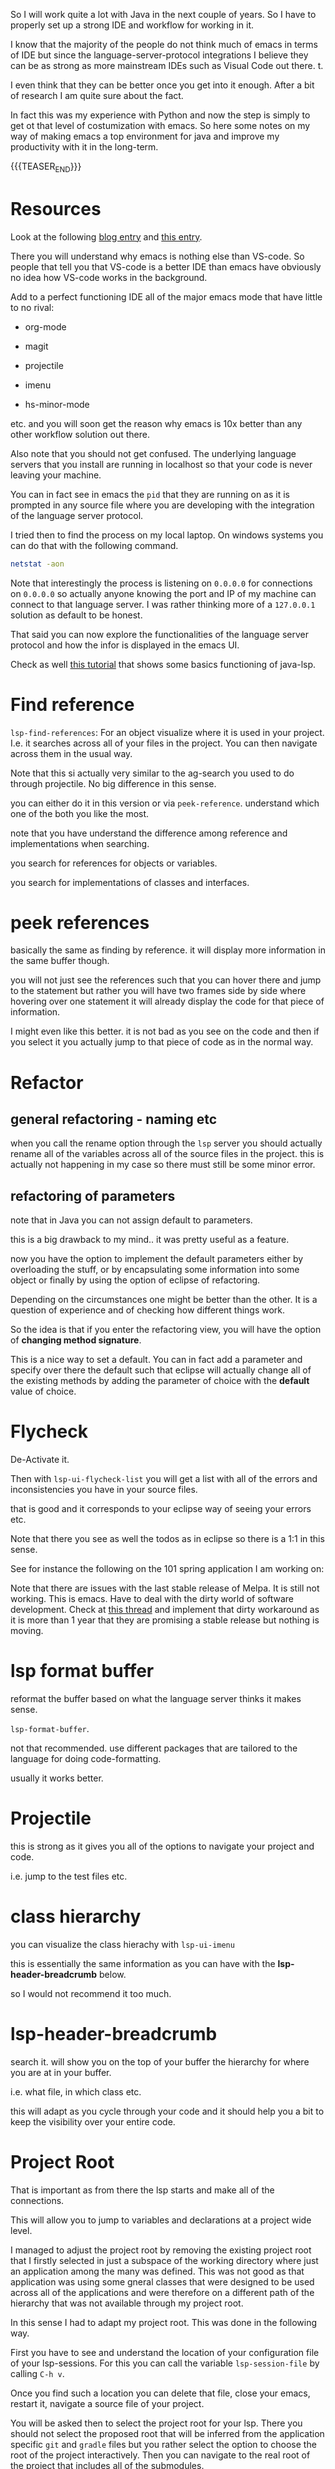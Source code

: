 #+BEGIN_COMMENT
.. title: Emacs as Java IDE via LSP
.. slug: emacs-as-java-ide-via-lsp
.. date: 2021-09-29 18:03:15 UTC+02:00
.. tags: java, emacs
.. category: 
.. link: 
.. description: 
.. type: text

#+END_COMMENT

#+begin_export html
<style>
img {
display: block;
margin-top: 60px;
margin-bottom: 60px;
margin-left: auto;
margin-right: auto;
width: 70%;
height: 100%;
class: center;
}

.container {
  position: relative;
  left: 15%;
  margin-top: 60px;
  margin-bottom: 60px;
  width: 70%;
  overflow: hidden;
  padding-top: 56.25%; /* 16:9 Aspect Ratio */
  display:block;
  overflow-y: hidden;
}

.responsive-iframe {
  position: absolute;
  top: 0;
  left: 0;
  bottom: 0;
  right: 0;
  width: 100%;
  height: 100%;
  border: none;
  display:block;
  overflow-y: hidden;
}
</style>
#+end_export

So I will work quite a lot with Java in the next couple of years. So I
have to properly set up a strong IDE and workflow for working in it.

I know that the majority of the people do not think much of emacs in
terms of IDE but since the language-server-protocol integrations I
believe they can be as strong as more mainstream IDEs such as Visual
Code out there. t.

I even think that they can be better once you get into it
enough. After a bit of research I am quite sure about the fact.

In fact this was my experience with Python and now the step is simply
to get ot that level of costumization with emacs. So here some notes
on my way of making emacs a top environment for java and improve my
productivity with it in the long-term.

{{{TEASER_END}}}

* Resources

Look at the following [[https://code.visualstudio.com/blogs/2018/08/07/debug-adapter-protocol-website][blog entry]] and [[https://microsoft.github.io/language-server-protocol/overviews/lsp/overview/][this entry]].

There you will understand why emacs is nothing else than VS-code. So
people that tell you that VS-code is a better IDE than emacs have
obviously no idea how VS-code works in the background.

Add to a perfect functioning IDE all of the major emacs mode that have
little to no rival:

- org-mode

- magit

- projectile

- imenu

- hs-minor-mode  

etc. and you will soon get the reason why emacs is 10x better than any
other workflow solution out there.

Also note that you should not get confused. The underlying language
servers that you install are running in localhost so that your code is
never leaving your machine.

You can in fact see in emacs the =pid= that they are running on as it
is prompted in any source file where you are developing with the
integration of the language server protocol.

I tried then to find the process on my local laptop. On windows
systems you can do that with the following command.

#+BEGIN_SRC sh
netstat -aon
#+END_SRC

Note that interestingly the process is listening on =0.0.0.0= for
connections on =0.0.0.0= so actually anyone knowing the port and IP of
my machine can connect to that language server. I was rather thinking
more of a =127.0.0.1= solution as default to be honest.

That said you can now explore the functionalities of the language
server protocol and how the infor is displayed in the emacs UI.

Check as well [[https://xpressrazor.wordpress.com/2020/11/04/java-programming-in-emacs/][this tutorial]] that shows some basics functioning of
java-lsp. 


* Find reference

  =lsp-find-references=:  For an object visualize where it is used in
  your project. I.e. it searches across all of your files in the
  project. You can then navigate across them in the usual way.

  Note that this si actually very similar to the ag-search you used to
  do through projectile. No big difference in this sense.

  you can either do it in this version or via
  =peek-reference=. understand which one of the both you like the
  most.

  note that you have understand the difference among reference and
  implementations when searching.

  you search for references for objects or variables.

  you search for implementations of classes and interfaces.


* peek references

  basically the same as finding by reference. it will display more
  information in the same buffer though.

  you will not just see the references such that you can hover there
  and jump to the statement but rather you will have two frames side
  by side where hovering over one statement it will already display
  the code for that piece of information.

  I might even like this better. it is not bad as you see on the code
  and then if you select it you actually jump to that piece of code as
  in the normal way. 


* Refactor
  
** general refactoring - naming etc

   when you call the rename option through the =lsp= server you should
   actually rename all of the variables across all of the source files
   in the project. this is actually not happening in my case so there
   must still be some minor error.

** refactoring of parameters

   note that in Java you can not assign default to parameters.

   this is a big drawback to my mind.. it was pretty useful as a
   feature.

   now you have the option to implement the default parameters either
   by overloading the stuff, or by encapsulating some information into
   some object or finally by using the option of eclipse of
   refactoring.

   Depending on the circumstances one might be better than the
   other. It is a question of experience and of checking how different
   things work.

   So the idea is that if you enter the refactoring view, you will
   have the option of *changing method signature*.

   This is a nice way to set a default. You can in fact add a
   parameter and specify over there the default such that eclipse will
   actually change all of the existing methods by adding the parameter
   of choice with the *default* value of choice.


* Flycheck

  De-Activate it.


  Then with =lsp-ui-flycheck-list= you will get a list with all of the
  errors and inconsistencies you have in your source files.

  that is good and it corresponds to your eclipse way of seeing your
  errors etc.

  Note that there you see as well the todos as in eclipse so there is
  a 1:1 in this sense.

  See for instance the following on the 101 spring application I am
  working on:

#+begin_export html
 <img src="../../images/Screenshot 2022-02-03 164053.png" class="center">
#+end_export
  

  Note that there are issues with the last stable release of Melpa. It
  is still not working. This is emacs. Have to deal with the dirty
  world of software development. Check at [[https://github.com/flycheck/flycheck/issues/1754][this thread]] and implement
  that dirty workaround as it is more than 1 year that they are
  promising a stable release but nothing is moving.


* lsp format buffer

  reformat the buffer based on what the language server thinks it
  makes sense.

  =lsp-format-buffer=.

  not that recommended. use different packages that are tailored to
  the language for doing code-formatting.

  usually it works better. 


* Projectile

  this is strong as it gives you all of the options to navigate your
  project and code.

  i.e. jump to the test files etc.


* class hierarchy

  you can visualize the class hierachy with =lsp-ui-imenu=

  this is essentially the same information as you can have with the
  *lsp-header-breadcrumb* below.

  so I would not recommend it too much.


* lsp-header-breadcrumb

  search it. will show you on the top of your buffer the hierarchy for
  where you are at in your buffer.

  i.e. what file, in which class etc.

  this will adapt as you cycle through your code and it should help
  you a bit to keep the visibility over your entire code. 


* Project Root

  That is important as from there the lsp starts and make all of the
  connections.

  This will allow you to jump to variables and declarations at a
  project wide level.

  I managed to adjust the project root by removing the existing
  project root that I firstly selected in just a subspace of the
  working directory where just an application among the many was
  defined. This was not good as that application was using some gneral
  classes that were designed to be used across all of the applications
  and were therefore on a different path of the hierarchy that was not
  available through my project root.

  In this sense I had to adapt my project root. This was done in the
  following way.

  First you have to see and understand the location of your
  configuration file of your lsp-sessions. For this you can call the
  variable =lsp-session-file= by calling ~C-h v~.

  Once you find such a location you can delete that file, close your
  emacs, restart it, navigate a source file of your project.

  You will be asked then to select the project root for your
  lsp. There you should not select the proposed root that will be
  inferred from the application specific =git= and =gradle= files but
  you rather select the option to choose the root of the project
  interactively. Then you can navigate to the real root of the project
  that includes all of the submodules.

  In such a way you should have a lsp server that is able to properly
  infer all of your relations for your entire project and you can jump
  to *implementations* and *definitions* for all of your methods,
  classes and variables across your entire projects.
  

* On checking the hierarchy and dependencies

  For visualizing the dependencies and get a general overview of a
  package I like to use the ~lsp-treemacs-java-deps-list~ function.

  There you can quickly visualize the pacakges structures and
  visualize the classes available in a given file together with the
  methods of them.


* treemacs

  Note that this is a different module but I also like this a lot and
  the integration with lsp mode.

  It is nice cause you can see the hierarchy of the files that you are
  calling and get a general overview of how your projects are
  structured.

  Moreover it is nice that treemacs will follow you when jumping from
  one file to the next. Especially in very large projects with tons of
  files and repositories it is convenient.

  In such a way you will be able to visualize the anchestors of your
  file and explore what sits around that source file in the
  hierarchy. That is pretty much informative already and will help you
  to quickly make sense of your code.

  Note that in a similar way to lsp there is quite annoying story with
  the set up. I.e. once you select a root/workspace every time you
  open treemacs you will be prompted to that workspace no matter where
  you are working on your file-system.

  There are ways to deal with it. You can check your documentation
  [[https://github.com/Alexander-Miller/treemacs][online]]. You can basically call =treemacs-edit-workspaces= and edit
  there your workspaces.


* Troubleshooting

  Look at this [[https://emacs-lsp.github.io/lsp-mode/page/troubleshooting/][troubleshooting]] url when you have issues and want to
  debug stuff.  


* Building and Testing

  Ok that is not properly lsp-related but let's put it in here. Maybe
  I will then write some separate notes on projectile later.

  You have your build and test configuration set-up by David.

  You have to understand where the commands for such builds and push
  are.

  Then you can run your projects from emacs with the =projectile
  run-project= command.

  You can even run the unit-root tests for your project by running
  =projectile test-project=.

  Working as a charm now. Just have to configure it with =gradle= for
  your actual project but then you are good to go.


* Debugging

  Basically Debugging is based once more on a protocol that
  communicates with a server. In order to understand this properly
  check at [[https://code.visualstudio.com/blogs/2018/08/07/debug-adapter-protocol-website][this url]].

  So basically once more you are working with the same debugging
  features as in VS-code.

  Note that you can specify different debugger types that you want to
  work with. This in a similar way as in Eclipse.

  For my projects I am working with a remote Java application. For
  debugging that application I am launching it listening at port 8000
  for debugging.

  You can then specify then a dap-debugger that will try to
  instantiate a connection at that port.

  You can do that for instance by specifying the following template.

  #+begin_src java :results output raw 
(dap-register-debug-template
 "localhost:8000"
 (list :type "java"
  :request "attach"
  :hostName "localhost"
  :port 8000))
  #+end_src 

  You can then enter the debugging modus via =dap-debug= and the hydra
  pop-up will come out. That is particularly useful as it will lock
  some keys that will be useful for debugging. You can then hide it or
  open it via =M-<f5>=.


* Auto-completion

  Note that auto-completion is also working now. I think that before
  something was broken at configuration level.

  This is my experience with lsp. There are a lot of things going on
  and sometimes things just break.

  It is sensible once in a while to restart everything by deleting the
  =workspace= and the =.lsp-session-v1= file once in a while.

  Note that there is still a lot of confusion around that topic in
  lsp for emacs and the way that things are done there at UI level. In
  order to understand this, check [[https://github.com/emacs-lsp/lsp-java/issues/201][this]].


* Lsp java deps list

  In such a way it is possible to quickly navigate all of the
  necessary dependencies for your projects in your workspace.

  It opens kind of a treemacs thing where you would set the stuff.

* Organize Imports

  Use this. I.e. type =C-c l a-a= and organize imports.

  It will clear all of the imports you do not have to use.

  It will as well import all of the stuff you are using in the file.

  So neat. You see that each day you are closing to working better
  with it. 
    
* Note that it will take me some time to completely migrate to Emacs for Java development

  This because emacs is not the most easy way you start from scratch
  in a new environment. Especially for larger projects like this.

  In order to switch I will have to properly understand how =gradle=
  works at some point.

  Moreover, I will have to understand all of the testing suites that
  interface with Java and how to properly do the debugging in emacs.

  From what I could see it is nonetheless theoretically possible to
  eventually reach a stage with a much stronger development setting in
  emacs in comparison to standard IDEs.

  In the meanwhile while this process is ongoing check at the
  following notes for using more classical IDEs.

  
** On branch

   One thing that irritates me for instance in the Eclipse IDE is that
   it does not automatically switch branch for my projects when I
   change branch via my shell.

   In order to change branch you need to right-click on the project
   and referesh it. Then the change of branch will be performed. 

** Debugging

   For eclipse you can read [[https://www.vogella.com/tutorials/EclipseDebugging/article.html][this]] documentation.

   Note that you can see the debugging options for which the
   local-server is started in your =LOCAL-tomcat= command file. 

** On problems of references in Eclipse

   Eclipse does not manage to properly get all of the relations when
   you git pull from the shell.

   so be aware and on the lookout for that. in that case you =clean=
   all of the workspace and start over from scratch.

   In order to do that =Project= -> =Clean=. Then you follow the
   instructions there and you can rebuild and it should work.

** Note that in eclipse you have a way to write TODOs and search them then.

   Looks like an interesting feature. Check at it later. 

   Note that in many of my tasks are noted by the follwoing tags

   #+begin_example
   //TODO auto-generated method stub
   #+end_example


   as in the following example.


   #+begin_src java :results output raw 
@Override
public void insert() {
    // TODO Auto-generated method stub
		
}
   #+end_src 

   Note that such strings are auto-generated by the Eclipse IDE. It is
   interesting the tag =TODO=. This is a keyword through which you can
   manage your todos. It is interesting especially if you will have
   some searching feature then to organize such todos. 

   The =stub= keyword means that the method is void and has no
   return. 
   
** Autogenerated doc-comment schema

   This is useful as it will give you the skeleton of the doc-comment
   and will save you quite some time.

   You have to find a substitute in emacs once you will get back to
   it. And yes it is a matter of time. It might take longer than
   expected though.

** Broken Eclipse - not understanding project correctly - restart

   Especially now at the beginning, without having a proper
   understanding of the entire thing, I am messing things up a bit.

   It seems that I am particularly capable of breaking the loop eclipse
   <-> gradle etc. In such a way your IDE will not be able to properly
   read the stuff in the project. You will have lots of errors because
   of missing dependecies etc.

   Have to fix it at some point. In any case I still plan to eventually
   migrate on my emacs for the development experience. Then I will be
   properly free.

   In any case for fixing these issues use the following procedere. 

   Delete the following from each gradle project

   - =.gradle= -- build stuff for each library
   - =.settings= -- eclipse settings
   - =.classpath= -- classpath info
   - =.project= -- project info

   on the top of the workspace =.metadata= (here eclipse saves workspace
   config).

   then basically you can close and reopen eclipse. 

   Then change your gradle version to 7.1.1. and set the =java_home=
   correctly. You can do this under project -> properties -> gradle.

   Then basically you are good to go. You click on import -> import
   existing gradle project -> you click on the repos.

   You wait until the built is done. -> you build and deploy.
   
** Multi-Threading Debugging

   this is not a trivial thing. you can read about it in the following
   post.

   the thing is that you might start to stop a single thread, while
   the other threads of the application normally continue to run.

   https://stackoverflow.com/questions/5375538/debugging-multiple-threads-in-eclipse/5375589



   -------

   note that I always have an issue of deployment. the jar goes in the
   wrong folder. i.e. the things are packaged in the wrong directory.
   
** On the validation issue

   So basically we work with the mustache framework for embedding some
   logic in the html files.

   Then basically your marks in eclipse complain about it tells you
   that you have errors in your html etc.

** On the Eclipse Debugger

   Have to find the option to go back in time - i.e. of steps.

   I know this is a feature many debuggers provide and I think that it
   is quite handy.

   I found [[https://stackoverflow.com/questions/4331336/how-to-step-back-in-eclipse-debugger][this entry]]...

   #+begin_quote
Beyond what's been mentioned in earlier answers - i.e. Eclipse's drop
to frame feature in the debug view, which restarts debugging earlier
in the stack frame (but does not revert global/static data) and
Omniscient debugger, which is a bit raw and not so much evolving -
there are a few Eclipse-based tools that could be used to "go back" in
(run)time:

- JIVE: Java Interactive Visualization Environment

- Chronon: A “flight data recorder” for Java programs

- Diver (discontinued): Dynamic Interactive Views For Reverse
  Engineering

- Halik: Only for IntelliJ for now, but porting to Eclipse is
  mentioned on the roadmap.
   #+end_quote

   So search for this entry and explore better these options at some
   point. 
   
** Remove all of the imports that are not used.

   This is also quite handy as Eclipse automatically adds lots of
   imports at development time.

   You can then remove all of the ones you are not needing with
   =CTRL-Shift-O=.
   
** How to kill all existing java related excutions

   This works on windows. You might need it at some point.
   
   #+begin_quote
   taskkill /F /IM java.exe
   #+end_quote


* ISSUES

** DONE Issue 1 - LSP; Server not connecting when switching files
   CLOSED: [2021-09-23 Do. 09:32]

   i.e. if you reference from one file to the other it works but you
   cannot change to a file with other methods such as projectile.

   it will not integrate directly with the lsp server.

   this is an error and issue that you need to fix if you want to work
   with it in a solid way.

   - all solved. this is simply a matter of setting your lsp-session
     correctly. 

*** Note that you manage all of the existing lsp-sessions

    with the =workspace= keyword. check at the the functions involving
    it in there.
   
*** Solution

    At the time the workaround was removing the highlighting at global
    level for lsp. Now it is starting to improve as an IDE.


** On Multi-project builds

   See your note in your emacs configuration:

   ------------------------
   
   Check at the [[https://issueexplorer.com/issue/emacs-lsp/lsp-java/320][following url]] to understand the issue.

   #+BEGIN_SRC emacs-lisp
(advice-add 'lsp :before (lambda (&rest _args) (eval '(setf (lsp-session-server-id->folders (lsp-session)) (ht)))))
   #+END_SRC

   #+RESULTS:

   It is working now. Check also at the [[https://github.com/emacs-lsp/lsp-mode/discussions/3095][following discussion]] to
   understand more.

   Just the single project that you open is shown there in the erros
   sections now in the =lsp-ui-flycheck-list=. If you add a second one
   this is also added to the list in the sense that is managed by the
   same server connection. The only issue is that if you close the
   file it stays in the server connection. This is not ideal and would
   have to sort it somehow. 

   But basically now you have all of the features you desired. Just
   have to check the last thing with the debugger but basically you
   are there. 

   You can now start to run your smaller projects in emacs and start
   to get up and running with it. 


